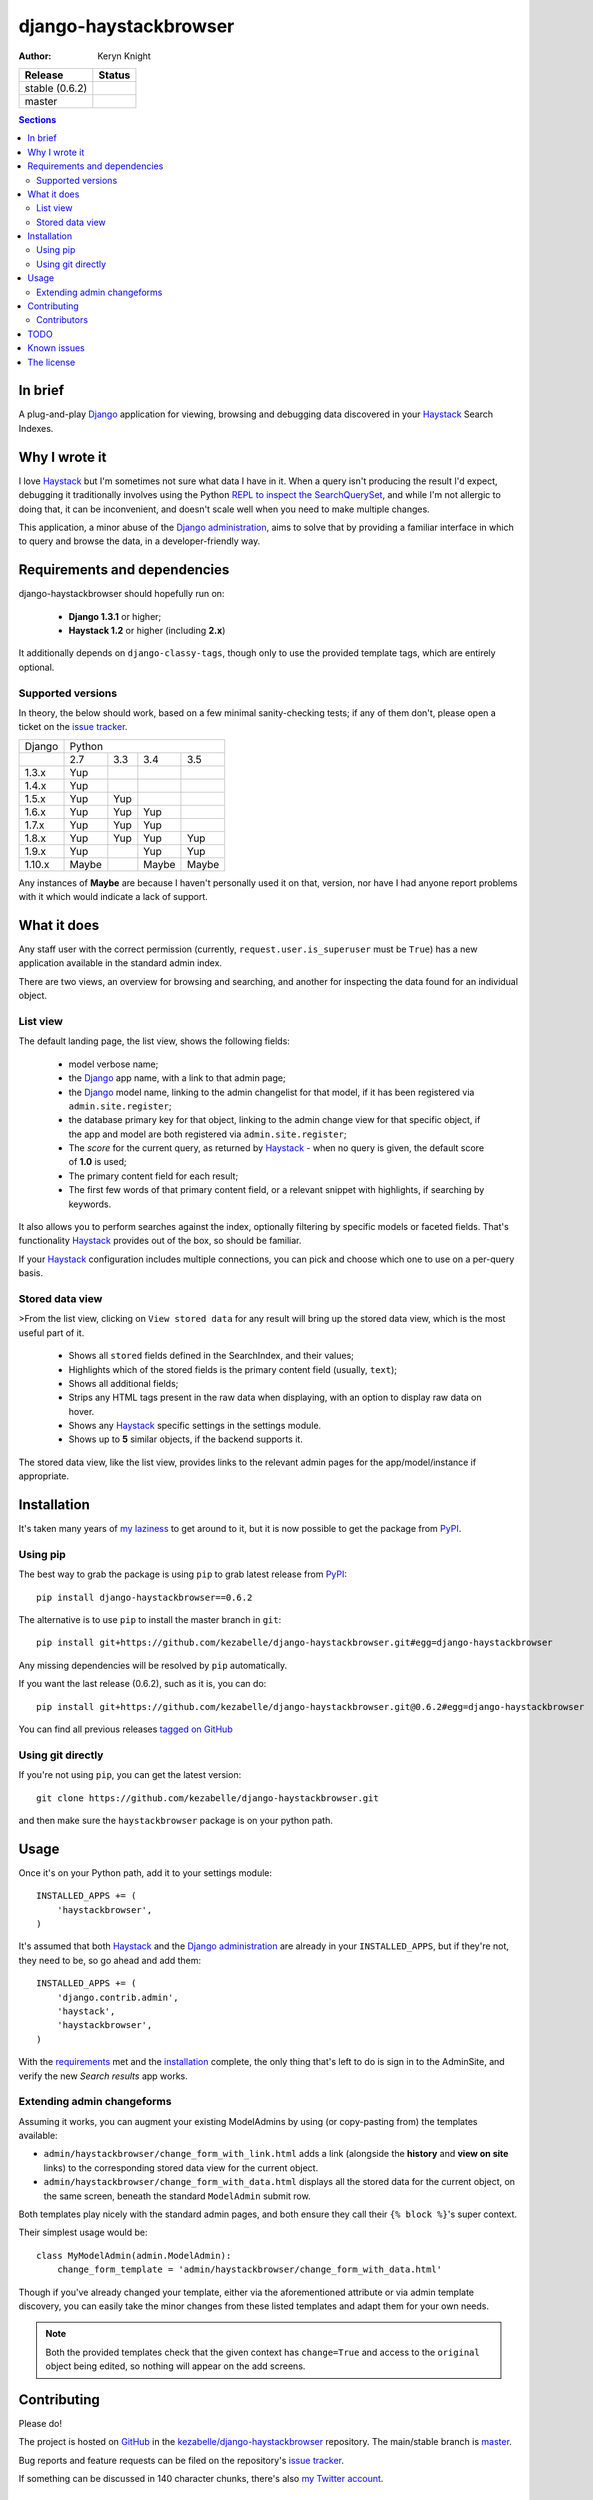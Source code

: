 .. _Django: https://www.djangoproject.com/
.. _Haystack: http://www.haystacksearch.org/
.. _Django administration: https://docs.djangoproject.com/en/dev/ref/contrib/admin/
.. _GitHub: https://github.com/
.. _PyPI: http://pypi.python.org/pypi
.. _kezabelle/django-haystackbrowser: https://github.com/kezabelle/django-haystackbrowser/
.. _master: https://github.com/kezabelle/django-haystackbrowser/tree/master
.. _issue tracker: https://github.com/kezabelle/django-haystackbrowser/issues/
.. _my Twitter account: https://twitter.com/kezabelle/
.. _FreeBSD: http://en.wikipedia.org/wiki/BSD_licenses#2-clause_license_.28.22Simplified_BSD_License.22_or_.22FreeBSD_License.22.29
.. _Ben Hastings: https://twitter.com/benjhastings/
.. _David Novakovic: http://blog.dpn.name/
.. _Francois Lebel: http://flebel.com/
.. _Jussi Räsänen: http://skyred.fi/
.. _REPL to inspect the SearchQuerySet: http://django-haystack.readthedocs.org/en/latest/debugging.html#no-results-found-on-the-web-page
.. _ticket 21056: https://code.djangoproject.com/ticket/21056
.. _tagged on GitHub: https://github.com/kezabelle/django-haystackbrowser/tags
.. _my laziness: https://github.com/kezabelle/django-haystackbrowser/issues/6

.. title:: About

django-haystackbrowser
======================

:author: Keryn Knight

.. |travis_stable| image:: https://travis-ci.org/kezabelle/django-haystackbrowser.svg?branch=0.6.2
  :target: https://travis-ci.org/kezabelle/django-haystackbrowser/branches

.. |travis_master| image:: https://travis-ci.org/kezabelle/django-haystackbrowser.svg?branch=master
  :target: https://travis-ci.org/kezabelle/django-haystackbrowser/branches

==============  ======
Release         Status
==============  ======
stable (0.6.2)  |travis_stable|
master          |travis_master|
==============  ======

.. contents:: Sections
    :depth: 2

In brief
--------

A plug-and-play `Django`_ application for viewing, browsing and debugging data
discovered in your `Haystack`_ Search Indexes.


Why I wrote it
--------------

I love `Haystack`_ but I'm sometimes not sure what data I have in it. When a
query isn't producing the result I'd expect, debugging it traditionally involves
using the Python `REPL to inspect the SearchQuerySet`_, and while I'm not allergic
to doing that, it can be inconvenient, and doesn't scale well when you need to
make multiple changes.

This application, a minor abuse of the `Django administration`_, aims to solve that
by providing a familiar interface in which to query and browse the data, in a
developer-friendly way.

.. _requirements:

Requirements and dependencies
-----------------------------

django-haystackbrowser should hopefully run on:

  * **Django 1.3.1** or higher;
  * **Haystack 1.2** or higher (including **2.x**)

It additionally depends on ``django-classy-tags``, though only to use the provided
template tags, which are entirely optional.

Supported versions
^^^^^^^^^^^^^^^^^^

In theory, the below should work, based on a few minimal sanity-checking
tests; if any of them don't, please open a ticket on the `issue tracker`_.

+--------+-----------------------------+
| Django | Python                      |
+--------+-------+-----+-------+-------+
|        | 2.7   | 3.3 | 3.4   | 3.5   |
+--------+-------+-----+-------+-------+
| 1.3.x  | Yup   |     |       |       |
+--------+-------+-----+-------+-------+
| 1.4.x  | Yup   |     |       |       |
+--------+-------+-----+-------+-------+
| 1.5.x  | Yup   | Yup |       |       |
+--------+-------+-----+-------+-------+
| 1.6.x  | Yup   | Yup | Yup   |       |
+--------+-------+-----+-------+-------+
| 1.7.x  | Yup   | Yup | Yup   |       |
+--------+-------+-----+-------+-------+
| 1.8.x  | Yup   | Yup | Yup   | Yup   |
+--------+-------+-----+-------+-------+
| 1.9.x  | Yup   |     | Yup   | Yup   |
+--------+-------+-----+-------+-------+
| 1.10.x | Maybe |     | Maybe | Maybe |
+--------+-------+-----+-------+-------+

Any instances of **Maybe** are because I haven't personally used it on that,
version, nor have I had anyone report problems with it which would indicate a
lack of support.

What it does
------------

Any staff user with the correct permission (currently, ``request.user.is_superuser``
must be ``True``) has a new application available in the standard admin index.

There are two views, an overview for browsing and searching, and another for
inspecting the data found for an individual object.

List view
^^^^^^^^^

The default landing page, the list view, shows the following fields:

  * model verbose name;
  * the `Django`_ app name, with a link to that admin page;
  * the `Django`_ model name, linking to the admin changelist for that model, if
    it has been registered via ``admin.site.register``;
  * the database primary key for that object, linking to the admin change view for
    that specific object, if the app and model are both registered via
    ``admin.site.register``;
  * The *score* for the current query, as returned by `Haystack`_ - when no
    query is given, the default score of **1.0** is used;
  * The primary content field for each result;
  * The first few words of that primary content field, or a relevant snippet
    with highlights, if searching by keywords.

It also allows you to perform searches against the index, optionally filtering
by specific models or faceted fields. That's functionality `Haystack`_ provides
out of the box, so should be familiar.

If your `Haystack`_ configuration includes multiple connections, you can pick
and choose which one to use on a per-query basis.

Stored data view
^^^^^^^^^^^^^^^^

>From the list view, clicking on ``View stored data`` for any result will bring
up the stored data view, which is the most useful part of it.

  * Shows all ``stored`` fields defined in the SearchIndex, and their values;
  * Highlights which of the stored fields is the primary content field
    (usually, ``text``);
  * Shows all additional fields;
  * Strips any HTML tags present in the raw data when displaying, with an
    option to display raw data on hover.
  * Shows any `Haystack`_ specific settings in the settings module.
  * Shows up to **5** similar objects, if the backend supports it.

The stored data view, like the list view, provides links to the relevant admin
pages for the app/model/instance if appropriate.

Installation
------------

It's taken many years of `my laziness`_ to get around to it, but it is now
possible to get the package from `PyPI`_.

Using pip
^^^^^^^^^

The best way to grab the package is using ``pip`` to grab latest release from
`PyPI`_::

    pip install django-haystackbrowser==0.6.2

The alternative is to use ``pip`` to install the master branch in ``git``::

    pip install git+https://github.com/kezabelle/django-haystackbrowser.git#egg=django-haystackbrowser

Any missing dependencies will be resolved by ``pip`` automatically.

If you want the last release (0.6.2), such as it is, you can do::

    pip install git+https://github.com/kezabelle/django-haystackbrowser.git@0.6.2#egg=django-haystackbrowser

You can find all previous releases `tagged on GitHub`_

Using git directly
^^^^^^^^^^^^^^^^^^

If you're not using ``pip``, you can get the latest version::

    git clone https://github.com/kezabelle/django-haystackbrowser.git

and then make sure the ``haystackbrowser`` package is on your python path.

Usage
-----

Once it's on your Python path, add it to your settings module::

    INSTALLED_APPS += (
        'haystackbrowser',
    )

It's assumed that both `Haystack`_ and the `Django administration`_ are already in your
``INSTALLED_APPS``, but if they're not, they need to be, so go ahead and add
them::

    INSTALLED_APPS += (
        'django.contrib.admin',
        'haystack',
        'haystackbrowser',
    )

With the  `requirements`_ met and the `installation`_ complete, the only thing that's
left to do is sign in to the AdminSite, and verify the new *Search results* app
works.

Extending admin changeforms
^^^^^^^^^^^^^^^^^^^^^^^^^^^

Assuming it works, you can augment your existing ModelAdmins by using
(or copy-pasting from) the templates available:

* ``admin/haystackbrowser/change_form_with_link.html`` adds a link
  (alongside the **history** and **view on site** links) to the corresponding
  stored data view for the current object.
* ``admin/haystackbrowser/change_form_with_data.html`` displays all
  the stored data for the current object, on the same screen, beneath the standard
  ``ModelAdmin`` submit row.

Both templates play nicely with the standard admin pages, and both ensure
they call their ``{% block %}``'s super context.

Their simplest usage would be::

    class MyModelAdmin(admin.ModelAdmin):
        change_form_template = 'admin/haystackbrowser/change_form_with_data.html'

Though if you've already changed your template, either via the aforementioned attribute or
via admin template discovery, you can easily take the minor changes from these listed
templates and adapt them for your own needs.

.. note::
    Both the provided templates check that the given context has ``change=True``
    and access to the ``original`` object being edited, so nothing will appear on
    the add screens.

Contributing
------------

Please do!

The project is hosted on `GitHub`_ in the `kezabelle/django-haystackbrowser`_
repository. The main/stable branch is `master`_.

Bug reports and feature requests can be filed on the repository's `issue tracker`_.

If something can be discussed in 140 character chunks, there's also `my Twitter account`_.

Contributors
^^^^^^^^^^^^

The following people have been of help, in some capacity.

 * `Ben Hastings`_, for testing it under **Django 1.4** and subsequently forcing
   me to stop it blowing up uncontrollably.
 * `David Novakovic`_, for getting it to at least work under **Grappelli**, and
   fixing an omission in the setup script.
 * `Francois Lebel`_, for various fixes.
 * `Jussi Räsänen`_, for various fixes.
 * Vadim Markovtsev, for minor fix related to Django 1.8+.

TODO
----

 * Ensure the new faceting features work as intended (the test database I
   have doesn't *really* cover enough, yet)

Known issues
------------

 * Prior to `Django`_ 1.7, the links to the app admin may not actually work,
   because the linked app may not be mounted onto the AdminSite, but passing
   pretty much anything to the AdminSite app_list urlpattern will result in
   a valid URL. The other URLs should only ever work if they're mounted, though.
   See `ticket 21056`_ for the change.

The license
-----------

It's `FreeBSD`_. There's a ``LICENSE`` file in the root of the repository, and
any downloads.


----

Copyright (c) 2012, Keryn Knight
All rights reserved.

Redistribution and use in source and binary forms, with or without
modification, are permitted provided that the following conditions are met:

1. Redistributions of source code must retain the above copyright notice, this
   list of conditions and the following disclaimer.
2. Redistributions in binary form must reproduce the above copyright notice,
   this list of conditions and the following disclaimer in the documentation
   and/or other materials provided with the distribution.

THIS SOFTWARE IS PROVIDED BY THE COPYRIGHT HOLDERS AND CONTRIBUTORS "AS IS" AND
ANY EXPRESS OR IMPLIED WARRANTIES, INCLUDING, BUT NOT LIMITED TO, THE IMPLIED
WARRANTIES OF MERCHANTABILITY AND FITNESS FOR A PARTICULAR PURPOSE ARE
DISCLAIMED. IN NO EVENT SHALL THE COPYRIGHT OWNER OR CONTRIBUTORS BE LIABLE FOR
ANY DIRECT, INDIRECT, INCIDENTAL, SPECIAL, EXEMPLARY, OR CONSEQUENTIAL DAMAGES
(INCLUDING, BUT NOT LIMITED TO, PROCUREMENT OF SUBSTITUTE GOODS OR SERVICES;
LOSS OF USE, DATA, OR PROFITS; OR BUSINESS INTERRUPTION) HOWEVER CAUSED AND
ON ANY THEORY OF LIABILITY, WHETHER IN CONTRACT, STRICT LIABILITY, OR TORT
(INCLUDING NEGLIGENCE OR OTHERWISE) ARISING IN ANY WAY OUT OF THE USE OF THIS
SOFTWARE, EVEN IF ADVISED OF THE POSSIBILITY OF SUCH DAMAGE.

The views and conclusions contained in the software and documentation are those
of the authors and should not be interpreted as representing official policies,
either expressed or implied, of the FreeBSD Project.



